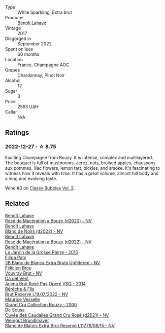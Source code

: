 #+attr_html: :class wine-main-image
[[file:/images/75/862600-03f3-4c81-9553-9712d3072df8/2022-11-29-10-36-19-IMG-3485@512.webp]]

- Type :: White Sparkling, Extra brut
- Producer :: [[barberry:/producers/a216dc89-bf4f-4215-937f-73c3b1de5918][Benoît Lahaye]]
- Vintage :: 2017
- Disgorged in :: September 2022
- Spent on lees :: 60 months
- Location :: France, Champagne AOC
- Grapes :: Chardonnay, Pinot Noir
- Alcohol :: 12
- Sugar :: 3
- Price :: 2595 UAH
- Cellar :: N/A

** Ratings

*** 2022-12-27 - ☆ 8.75

Exciting Champagne from Bouzy. It is intense, complex and multilayered. The bouquet is full of mushrooms, Jerez, nuts, bruised apples, chaussons aux pommes, lilac flowers, lemon tart, pickles, and smoke. It's fascinating to witness how it reveals with time. It has a great volume, almost full body and a long and evolving taste.

Wine #3 on [[barberry:/posts/2022-12-27-classy-bubbles-vol--2][Classy Bubbles Vol. 2]].

** Related

#+begin_export html
<div class="flex-container">
  <a class="flex-item flex-item-left" href="/wines/2e729911-2c1c-42fb-a45b-bd5413fffbe7.html">
    <img class="flex-bottle" src="/images/2e/729911-2c1c-42fb-a45b-bd5413fffbe7/2021-06-01-07-39-13-26B5790F-F01B-43A5-821C-6C085F7C2AB0-1-105-c@512.webp"></img>
    <section class="h">Benoît Lahaye</section>
    <section class="h text-bolder">Rosé de Macération a Bouzy (d2020) - NV</section>
  </a>

  <a class="flex-item flex-item-right" href="/wines/5875eb17-c716-4438-abce-ff4e048ca0f2.html">
    <img class="flex-bottle" src="/images/58/75eb17-c716-4438-abce-ff4e048ca0f2/2023-05-08-12-07-39-28EC525B-0F29-45F1-ADC6-50DBD4EF2466-1-105-c@512.webp"></img>
    <section class="h">Benoît Lahaye</section>
    <section class="h text-bolder">Blanc de Noirs (d2022) - NV</section>
  </a>

  <a class="flex-item flex-item-left" href="/wines/7664a382-e23b-477f-ab93-b4d99433f2ac.html">
    <img class="flex-bottle" src="/images/76/64a382-e23b-477f-ab93-b4d99433f2ac/2023-02-15-09-07-31-IMG-4970@512.webp"></img>
    <section class="h">Benoît Lahaye</section>
    <section class="h text-bolder">Rosé de Macération a Bouzy (d2022) - NV</section>
  </a>

  <a class="flex-item flex-item-right" href="/wines/b5c99371-b78e-464e-a3b4-6ed56440c830.html">
    <img class="flex-bottle" src="/images/b5/c99371-b78e-464e-a3b4-6ed56440c830/2023-05-06-12-00-11-IMG-6809@512.webp"></img>
    <section class="h">Benoît Lahaye</section>
    <section class="h text-bolder">Le Jardin de la Grosse Pierre - 2015</section>
  </a>

  <a class="flex-item flex-item-left" href="/wines/18ba93cf-75c5-41ea-94f3-7e04f03ceb59.html">
    <img class="flex-bottle" src="/images/18/ba93cf-75c5-41ea-94f3-7e04f03ceb59/2022-11-27-10-33-00-IMG-3467@512.webp"></img>
    <section class="h">Filipa Pato</section>
    <section class="h text-bolder">3B Blanc de Blancs Extra Bruto Unfiltered - NV</section>
  </a>

  <a class="flex-item flex-item-right" href="/wines/221464f9-abb2-4134-b8bb-1a020b3db2ae.html">
    <img class="flex-bottle" src="/images/22/1464f9-abb2-4134-b8bb-1a020b3db2ae/2022-10-05-09-43-43-7A7B719D-369E-4532-A731-E65775A3B0F1-1-105-c@512.webp"></img>
    <section class="h">Félicien Brou</section>
    <section class="h text-bolder">Vouvray Brut - NV</section>
  </a>

  <a class="flex-item flex-item-left" href="/wines/2bdf5b08-d90a-4cf9-b69d-fb3d0ffefd2e.html">
    <img class="flex-bottle" src="/images/2b/df5b08-d90a-4cf9-b69d-fb3d0ffefd2e/2022-12-10-12-12-01-IMG-3682@512.webp"></img>
    <section class="h">Cà del Vént</section>
    <section class="h text-bolder">Anima Brut Rosé Pas Operé VSQ - 2014</section>
  </a>

  <a class="flex-item flex-item-right" href="/wines/40910459-4fb6-42ae-b046-58094be3603b.html">
    <img class="flex-bottle" src="/images/40/910459-4fb6-42ae-b046-58094be3603b/2022-11-26-10-54-13-25EC765C-07A2-4E97-AE6C-863F8F848F56-1-105-c@512.webp"></img>
    <section class="h">Bérêche & Fils</section>
    <section class="h text-bolder">Brut Réserve L19.07/2022 - NV</section>
  </a>

  <a class="flex-item flex-item-left" href="/wines/82a470c3-fe0c-49f2-8ff7-fdea39a112de.html">
    <img class="flex-bottle" src="/images/82/a470c3-fe0c-49f2-8ff7-fdea39a112de/2022-12-19-17-17-19-IMG-3921@512.webp"></img>
    <section class="h">Maurice Vesselle</section>
    <section class="h text-bolder">Grand Cru Collection Bouzy - 2000</section>
  </a>

  <a class="flex-item flex-item-right" href="/wines/97722c60-4efd-412c-9474-a050d8e513d4.html">
    <img class="flex-bottle" src="/images/97/722c60-4efd-412c-9474-a050d8e513d4/2022-11-29-10-46-35-IMG-3499@512.webp"></img>
    <section class="h">De Sousa</section>
    <section class="h text-bolder">Cuvée des Caudalies Grand Cru Rosé (d2021) - NV</section>
  </a>

  <a class="flex-item flex-item-left" href="/wines/ba3c3b85-b979-461f-9fe0-8c81b281eec4.html">
    <img class="flex-bottle" src="/images/ba/3c3b85-b979-461f-9fe0-8c81b281eec4/2022-11-29-10-40-07-IMG-3491@512.webp"></img>
    <section class="h">Weingut Bründlmayer</section>
    <section class="h text-bolder">Blanc de Blancs Extra Brut Reserve L11778/08/15 - NV</section>
  </a>

</div>
#+end_export
